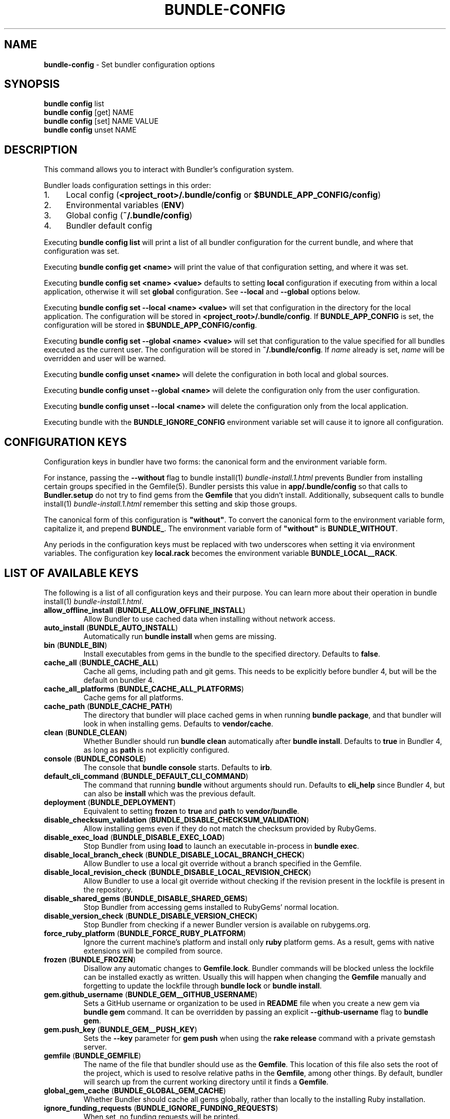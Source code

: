 .\" generated with Ronn-NG/v0.10.1
.\" http://github.com/apjanke/ronn-ng/tree/0.10.1
.TH "BUNDLE\-CONFIG" "1" "July 2025" ""
.SH "NAME"
\fBbundle\-config\fR \- Set bundler configuration options
.SH "SYNOPSIS"
\fBbundle config\fR list
.br
\fBbundle config\fR [get] NAME
.br
\fBbundle config\fR [set] NAME VALUE
.br
\fBbundle config\fR unset NAME
.SH "DESCRIPTION"
This command allows you to interact with Bundler's configuration system\.
.P
Bundler loads configuration settings in this order:
.IP "1." 4
Local config (\fB<project_root>/\.bundle/config\fR or \fB$BUNDLE_APP_CONFIG/config\fR)
.IP "2." 4
Environmental variables (\fBENV\fR)
.IP "3." 4
Global config (\fB~/\.bundle/config\fR)
.IP "4." 4
Bundler default config
.IP "" 0
.P
Executing \fBbundle config list\fR will print a list of all bundler configuration for the current bundle, and where that configuration was set\.
.P
Executing \fBbundle config get <name>\fR will print the value of that configuration setting, and where it was set\.
.P
Executing \fBbundle config set <name> <value>\fR defaults to setting \fBlocal\fR configuration if executing from within a local application, otherwise it will set \fBglobal\fR configuration\. See \fB\-\-local\fR and \fB\-\-global\fR options below\.
.P
Executing \fBbundle config set \-\-local <name> <value>\fR will set that configuration in the directory for the local application\. The configuration will be stored in \fB<project_root>/\.bundle/config\fR\. If \fBBUNDLE_APP_CONFIG\fR is set, the configuration will be stored in \fB$BUNDLE_APP_CONFIG/config\fR\.
.P
Executing \fBbundle config set \-\-global <name> <value>\fR will set that configuration to the value specified for all bundles executed as the current user\. The configuration will be stored in \fB~/\.bundle/config\fR\. If \fIname\fR already is set, \fIname\fR will be overridden and user will be warned\.
.P
Executing \fBbundle config unset <name>\fR will delete the configuration in both local and global sources\.
.P
Executing \fBbundle config unset \-\-global <name>\fR will delete the configuration only from the user configuration\.
.P
Executing \fBbundle config unset \-\-local <name>\fR will delete the configuration only from the local application\.
.P
Executing bundle with the \fBBUNDLE_IGNORE_CONFIG\fR environment variable set will cause it to ignore all configuration\.
.SH "CONFIGURATION KEYS"
Configuration keys in bundler have two forms: the canonical form and the environment variable form\.
.P
For instance, passing the \fB\-\-without\fR flag to bundle install(1) \fIbundle\-install\.1\.html\fR prevents Bundler from installing certain groups specified in the Gemfile(5)\. Bundler persists this value in \fBapp/\.bundle/config\fR so that calls to \fBBundler\.setup\fR do not try to find gems from the \fBGemfile\fR that you didn't install\. Additionally, subsequent calls to bundle install(1) \fIbundle\-install\.1\.html\fR remember this setting and skip those groups\.
.P
The canonical form of this configuration is \fB"without"\fR\. To convert the canonical form to the environment variable form, capitalize it, and prepend \fBBUNDLE_\fR\. The environment variable form of \fB"without"\fR is \fBBUNDLE_WITHOUT\fR\.
.P
Any periods in the configuration keys must be replaced with two underscores when setting it via environment variables\. The configuration key \fBlocal\.rack\fR becomes the environment variable \fBBUNDLE_LOCAL__RACK\fR\.
.SH "LIST OF AVAILABLE KEYS"
The following is a list of all configuration keys and their purpose\. You can learn more about their operation in bundle install(1) \fIbundle\-install\.1\.html\fR\.
.TP
\fBallow_offline_install\fR (\fBBUNDLE_ALLOW_OFFLINE_INSTALL\fR)
Allow Bundler to use cached data when installing without network access\.
.TP
\fBauto_install\fR (\fBBUNDLE_AUTO_INSTALL\fR)
Automatically run \fBbundle install\fR when gems are missing\.
.TP
\fBbin\fR (\fBBUNDLE_BIN\fR)
Install executables from gems in the bundle to the specified directory\. Defaults to \fBfalse\fR\.
.TP
\fBcache_all\fR (\fBBUNDLE_CACHE_ALL\fR)
Cache all gems, including path and git gems\. This needs to be explicitly before bundler 4, but will be the default on bundler 4\.
.TP
\fBcache_all_platforms\fR (\fBBUNDLE_CACHE_ALL_PLATFORMS\fR)
Cache gems for all platforms\.
.TP
\fBcache_path\fR (\fBBUNDLE_CACHE_PATH\fR)
The directory that bundler will place cached gems in when running \fBbundle package\fR, and that bundler will look in when installing gems\. Defaults to \fBvendor/cache\fR\.
.TP
\fBclean\fR (\fBBUNDLE_CLEAN\fR)
Whether Bundler should run \fBbundle clean\fR automatically after \fBbundle install\fR\. Defaults to \fBtrue\fR in Bundler 4, as long as \fBpath\fR is not explicitly configured\.
.TP
\fBconsole\fR (\fBBUNDLE_CONSOLE\fR)
The console that \fBbundle console\fR starts\. Defaults to \fBirb\fR\.
.TP
\fBdefault_cli_command\fR (\fBBUNDLE_DEFAULT_CLI_COMMAND\fR)
The command that running \fBbundle\fR without arguments should run\. Defaults to \fBcli_help\fR since Bundler 4, but can also be \fBinstall\fR which was the previous default\.
.TP
\fBdeployment\fR (\fBBUNDLE_DEPLOYMENT\fR)
Equivalent to setting \fBfrozen\fR to \fBtrue\fR and \fBpath\fR to \fBvendor/bundle\fR\.
.TP
\fBdisable_checksum_validation\fR (\fBBUNDLE_DISABLE_CHECKSUM_VALIDATION\fR)
Allow installing gems even if they do not match the checksum provided by RubyGems\.
.TP
\fBdisable_exec_load\fR (\fBBUNDLE_DISABLE_EXEC_LOAD\fR)
Stop Bundler from using \fBload\fR to launch an executable in\-process in \fBbundle exec\fR\.
.TP
\fBdisable_local_branch_check\fR (\fBBUNDLE_DISABLE_LOCAL_BRANCH_CHECK\fR)
Allow Bundler to use a local git override without a branch specified in the Gemfile\.
.TP
\fBdisable_local_revision_check\fR (\fBBUNDLE_DISABLE_LOCAL_REVISION_CHECK\fR)
Allow Bundler to use a local git override without checking if the revision present in the lockfile is present in the repository\.
.TP
\fBdisable_shared_gems\fR (\fBBUNDLE_DISABLE_SHARED_GEMS\fR)
Stop Bundler from accessing gems installed to RubyGems' normal location\.
.TP
\fBdisable_version_check\fR (\fBBUNDLE_DISABLE_VERSION_CHECK\fR)
Stop Bundler from checking if a newer Bundler version is available on rubygems\.org\.
.TP
\fBforce_ruby_platform\fR (\fBBUNDLE_FORCE_RUBY_PLATFORM\fR)
Ignore the current machine's platform and install only \fBruby\fR platform gems\. As a result, gems with native extensions will be compiled from source\.
.TP
\fBfrozen\fR (\fBBUNDLE_FROZEN\fR)
Disallow any automatic changes to \fBGemfile\.lock\fR\. Bundler commands will be blocked unless the lockfile can be installed exactly as written\. Usually this will happen when changing the \fBGemfile\fR manually and forgetting to update the lockfile through \fBbundle lock\fR or \fBbundle install\fR\.
.TP
\fBgem\.github_username\fR (\fBBUNDLE_GEM__GITHUB_USERNAME\fR)
Sets a GitHub username or organization to be used in \fBREADME\fR file when you create a new gem via \fBbundle gem\fR command\. It can be overridden by passing an explicit \fB\-\-github\-username\fR flag to \fBbundle gem\fR\.
.TP
\fBgem\.push_key\fR (\fBBUNDLE_GEM__PUSH_KEY\fR)
Sets the \fB\-\-key\fR parameter for \fBgem push\fR when using the \fBrake release\fR command with a private gemstash server\.
.TP
\fBgemfile\fR (\fBBUNDLE_GEMFILE\fR)
The name of the file that bundler should use as the \fBGemfile\fR\. This location of this file also sets the root of the project, which is used to resolve relative paths in the \fBGemfile\fR, among other things\. By default, bundler will search up from the current working directory until it finds a \fBGemfile\fR\.
.TP
\fBglobal_gem_cache\fR (\fBBUNDLE_GLOBAL_GEM_CACHE\fR)
Whether Bundler should cache all gems globally, rather than locally to the installing Ruby installation\.
.TP
\fBignore_funding_requests\fR (\fBBUNDLE_IGNORE_FUNDING_REQUESTS\fR)
When set, no funding requests will be printed\.
.TP
\fBignore_messages\fR (\fBBUNDLE_IGNORE_MESSAGES\fR)
When set, no post install messages will be printed\. To silence a single gem, use dot notation like \fBignore_messages\.httparty true\fR\.
.TP
\fBinit_gems_rb\fR (\fBBUNDLE_INIT_GEMS_RB\fR)
Generate a \fBgems\.rb\fR instead of a \fBGemfile\fR when running \fBbundle init\fR\.
.TP
\fBjobs\fR (\fBBUNDLE_JOBS\fR)
The number of gems Bundler can install in parallel\. Defaults to the number of available processors\.
.TP
\fBlockfile_checksums\fR (\fBBUNDLE_LOCKFILE_CHECKSUMS\fR)
Whether Bundler should include a checksums section in new lockfiles, to protect from compromised gem sources\.
.TP
\fBno_install\fR (\fBBUNDLE_NO_INSTALL\fR)
Whether \fBbundle package\fR should skip installing gems\.
.TP
\fBno_prune\fR (\fBBUNDLE_NO_PRUNE\fR)
Whether Bundler should leave outdated gems unpruned when caching\.
.TP
\fBonly\fR (\fBBUNDLE_ONLY\fR)
A space\-separated list of groups to install only gems of the specified groups\.
.TP
\fBpath\fR (\fBBUNDLE_PATH\fR)
The location on disk where all gems in your bundle will be located regardless of \fB$GEM_HOME\fR or \fB$GEM_PATH\fR values\. Bundle gems not found in this location will be installed by \fBbundle install\fR\. Defaults to \fB\.bundle\fR relative to repository root in Bundler 4, and to the default system path (\fBGem\.dir\fR) before Bundler 4\.
.TP
\fBpath\.system\fR (\fBBUNDLE_PATH__SYSTEM\fR)
Whether Bundler will install gems into the default system path (\fBGem\.dir\fR)\.
.TP
\fBplugins\fR (\fBBUNDLE_PLUGINS\fR)
Enable Bundler's experimental plugin system\.
.TP
\fBprefer_patch\fR (BUNDLE_PREFER_PATCH)
Prefer updating only to next patch version during updates\. Makes \fBbundle update\fR calls equivalent to \fBbundler update \-\-patch\fR\.
.TP
\fBredirect\fR (\fBBUNDLE_REDIRECT\fR)
The number of redirects allowed for network requests\. Defaults to \fB5\fR\.
.TP
\fBretry\fR (\fBBUNDLE_RETRY\fR)
The number of times to retry failed network requests\. Defaults to \fB3\fR\.
.TP
\fBsetup_makes_kernel_gem_public\fR (\fBBUNDLE_SETUP_MAKES_KERNEL_GEM_PUBLIC\fR)
Have \fBBundler\.setup\fR make the \fBKernel#gem\fR method public, even though RubyGems declares it as private\.
.TP
\fBshebang\fR (\fBBUNDLE_SHEBANG\fR)
The program name that should be invoked for generated binstubs\. Defaults to the ruby install name used to generate the binstub\.
.TP
\fBsilence_deprecations\fR (\fBBUNDLE_SILENCE_DEPRECATIONS\fR)
Whether Bundler should silence deprecation warnings for behavior that will be changed in the next major version\.
.TP
\fBsilence_root_warning\fR (\fBBUNDLE_SILENCE_ROOT_WARNING\fR)
Silence the warning Bundler prints when installing gems as root\.
.TP
\fBsimulate_version\fR (\fBBUNDLE_SIMULATE_VERSION\fR)
The virtual version Bundler should use for activating feature flags\. Can be used to simulate all the new functionality that will be enabled in a future major version\.
.TP
\fBssl_ca_cert\fR (\fBBUNDLE_SSL_CA_CERT\fR)
Path to a designated CA certificate file or folder containing multiple certificates for trusted CAs in PEM format\.
.TP
\fBssl_client_cert\fR (\fBBUNDLE_SSL_CLIENT_CERT\fR)
Path to a designated file containing a X\.509 client certificate and key in PEM format\.
.TP
\fBssl_verify_mode\fR (\fBBUNDLE_SSL_VERIFY_MODE\fR)
The SSL verification mode Bundler uses when making HTTPS requests\. Defaults to verify peer\.
.TP
\fBsystem_bindir\fR (\fBBUNDLE_SYSTEM_BINDIR\fR)
The location where RubyGems installs binstubs\. Defaults to \fBGem\.bindir\fR\.
.TP
\fBtimeout\fR (\fBBUNDLE_TIMEOUT\fR)
The seconds allowed before timing out for network requests\. Defaults to \fB10\fR\.
.TP
\fBupdate_requires_all_flag\fR (\fBBUNDLE_UPDATE_REQUIRES_ALL_FLAG\fR)
Require passing \fB\-\-all\fR to \fBbundle update\fR when everything should be updated, and disallow passing no options to \fBbundle update\fR\.
.TP
\fBuser_agent\fR (\fBBUNDLE_USER_AGENT\fR)
The custom user agent fragment Bundler includes in API requests\.
.TP
\fBverbose\fR (\fBBUNDLE_VERBOSE\fR)
Whether Bundler should print verbose output\. Defaults to \fBfalse\fR, unless the \fB\-\-verbose\fR CLI flag is used\.
.TP
\fBversion\fR (\fBBUNDLE_VERSION\fR)
The version of Bundler to use when running under Bundler environment\. Defaults to \fBlockfile\fR\. You can also specify \fBsystem\fR or \fBx\.y\.z\fR\. \fBlockfile\fR will use the Bundler version specified in the \fBGemfile\.lock\fR, \fBsystem\fR will use the system version of Bundler, and \fBx\.y\.z\fR will use the specified version of Bundler\.
.TP
\fBwith\fR (\fBBUNDLE_WITH\fR)
A space\-separated or \fB:\fR\-separated list of groups whose gems bundler should install\.
.TP
\fBwithout\fR (\fBBUNDLE_WITHOUT\fR)
A space\-separated or \fB:\fR\-separated list of groups whose gems bundler should not install\.
.SH "REMEMBERING OPTIONS"
Flags passed to \fBbundle install\fR or the Bundler runtime, such as \fB\-\-path foo\fR or \fB\-\-without production\fR, are remembered between commands and saved to your local application's configuration (normally, \fB\./\.bundle/config\fR)\.
.P
However, this will be changed in bundler 4, so it's better not to rely on this behavior\. If these options must be remembered, it's better to set them using \fBbundle config\fR (e\.g\., \fBbundle config set \-\-local path foo\fR)\.
.P
The flags that can be configured are:
.TP
\fB\-\-bin\fR
Creates a directory (defaults to \fB~/bin\fR) and place any executables from the gem there\. These executables run in Bundler's context\. If used, you might add this directory to your environment's \fBPATH\fR variable\. For instance, if the \fBrails\fR gem comes with a \fBrails\fR executable, this flag will create a \fBbin/rails\fR executable that ensures that all referred dependencies will be resolved using the bundled gems\.
.TP
\fB\-\-deployment\fR
In deployment mode, Bundler will 'roll\-out' the bundle for \fBproduction\fR use\. Please check carefully if you want to have this option enabled in \fBdevelopment\fR or \fBtest\fR environments\.
.TP
\fB\-\-only\fR
A space\-separated list of groups to install only gems of the specified groups\. Please check carefully if you want to install also gems without a group, cause they get put inside \fBdefault\fR group\. For example \fBonly test:default\fR will install all gems specified in test group and without one\.
.TP
\fB\-\-path\fR
The location to install the specified gems to\. This defaults to Rubygems' setting\. Bundler shares this location with Rubygems, \fBgem install \|\.\|\.\|\.\fR will have gem installed there, too\. Therefore, gems installed without a \fB\-\-path \|\.\|\.\|\.\fR setting will show up by calling \fBgem list\fR\. Accordingly, gems installed to other locations will not get listed\.
.TP
\fB\-\-without\fR
A space\-separated or \fB:\fR\-separated list of groups referencing gems to skip during installation\.
.TP
\fB\-\-with\fR
A space\-separated or \fB:\fR\-separated list of \fBoptional\fR groups referencing gems to include during installation\.
.SH "BUILD OPTIONS"
You can use \fBbundle config\fR to give Bundler the flags to pass to the gem installer every time bundler tries to install a particular gem\.
.P
A very common example, the \fBmysql\fR gem, requires Snow Leopard users to pass configuration flags to \fBgem install\fR to specify where to find the \fBmysql_config\fR executable\.
.IP "" 4
.nf
gem install mysql \-\- \-\-with\-mysql\-config=/usr/local/mysql/bin/mysql_config
.fi
.IP "" 0
.P
Since the specific location of that executable can change from machine to machine, you can specify these flags on a per\-machine basis\.
.IP "" 4
.nf
bundle config set \-\-global build\.mysql \-\-with\-mysql\-config=/usr/local/mysql/bin/mysql_config
.fi
.IP "" 0
.P
After running this command, every time bundler needs to install the \fBmysql\fR gem, it will pass along the flags you specified\.
.SH "LOCAL GIT REPOS"
Bundler also allows you to work against a git repository locally instead of using the remote version\. This can be achieved by setting up a local override:
.IP "" 4
.nf
bundle config set \-\-local local\.GEM_NAME /path/to/local/git/repository
.fi
.IP "" 0
.P
For example, in order to use a local Rack repository, a developer could call:
.IP "" 4
.nf
bundle config set \-\-local local\.rack ~/Work/git/rack
.fi
.IP "" 0
.P
Now instead of checking out the remote git repository, the local override will be used\. Similar to a path source, every time the local git repository change, changes will be automatically picked up by Bundler\. This means a commit in the local git repo will update the revision in the \fBGemfile\.lock\fR to the local git repo revision\. This requires the same attention as git submodules\. Before pushing to the remote, you need to ensure the local override was pushed, otherwise you may point to a commit that only exists in your local machine\. You'll also need to CGI escape your usernames and passwords as well\.
.P
Bundler does many checks to ensure a developer won't work with invalid references\. Particularly, we force a developer to specify a branch in the \fBGemfile\fR in order to use this feature\. If the branch specified in the \fBGemfile\fR and the current branch in the local git repository do not match, Bundler will abort\. This ensures that a developer is always working against the correct branches, and prevents accidental locking to a different branch\.
.P
Finally, Bundler also ensures that the current revision in the \fBGemfile\.lock\fR exists in the local git repository\. By doing this, Bundler forces you to fetch the latest changes in the remotes\.
.SH "MIRRORS OF GEM SOURCES"
Bundler supports overriding gem sources with mirrors\. This allows you to configure rubygems\.org as the gem source in your Gemfile while still using your mirror to fetch gems\.
.IP "" 4
.nf
bundle config set \-\-global mirror\.SOURCE_URL MIRROR_URL
.fi
.IP "" 0
.P
For example, to use a mirror of https://rubygems\.org hosted at https://example\.org:
.IP "" 4
.nf
bundle config set \-\-global mirror\.https://rubygems\.org https://example\.org
.fi
.IP "" 0
.P
Each mirror also provides a fallback timeout setting\. If the mirror does not respond within the fallback timeout, Bundler will try to use the original server instead of the mirror\.
.IP "" 4
.nf
bundle config set \-\-global mirror\.SOURCE_URL\.fallback_timeout TIMEOUT
.fi
.IP "" 0
.P
For example, to fall back to rubygems\.org after 3 seconds:
.IP "" 4
.nf
bundle config set \-\-global mirror\.https://rubygems\.org\.fallback_timeout 3
.fi
.IP "" 0
.P
The default fallback timeout is 0\.1 seconds, but the setting can currently only accept whole seconds (for example, 1, 15, or 30)\.
.SH "CREDENTIALS FOR GEM SOURCES"
Bundler allows you to configure credentials for any gem source, which allows you to avoid putting secrets into your Gemfile\.
.IP "" 4
.nf
bundle config set \-\-global SOURCE_HOSTNAME USERNAME:PASSWORD
.fi
.IP "" 0
.P
For example, to save the credentials of user \fBclaudette\fR for the gem source at \fBgems\.longerous\.com\fR, you would run:
.IP "" 4
.nf
bundle config set \-\-global gems\.longerous\.com claudette:s00pers3krit
.fi
.IP "" 0
.P
Or you can set the credentials as an environment variable like this:
.IP "" 4
.nf
export BUNDLE_GEMS__LONGEROUS__COM="claudette:s00pers3krit"
.fi
.IP "" 0
.P
For gems with a git source with HTTP(S) URL you can specify credentials like so:
.IP "" 4
.nf
bundle config set \-\-global https://github\.com/rubygems/rubygems\.git username:password
.fi
.IP "" 0
.P
Or you can set the credentials as an environment variable like so:
.IP "" 4
.nf
export BUNDLE_GITHUB__COM=username:password
.fi
.IP "" 0
.P
This is especially useful for private repositories on hosts such as GitHub, where you can use personal OAuth tokens:
.IP "" 4
.nf
export BUNDLE_GITHUB__COM=abcd0123generatedtoken:x\-oauth\-basic
.fi
.IP "" 0
.P
Note that any configured credentials will be redacted by informative commands such as \fBbundle config list\fR or \fBbundle config get\fR, unless you use the \fB\-\-parseable\fR flag\. This is to avoid unintentionally leaking credentials when copy\-pasting bundler output\.
.P
Also note that to guarantee a sane mapping between valid environment variable names and valid host names, bundler makes the following transformations:
.IP "\(bu" 4
Any \fB\-\fR characters in a host name are mapped to a triple underscore (\fB___\fR) in the corresponding environment variable\.
.IP "\(bu" 4
Any \fB\.\fR characters in a host name are mapped to a double underscore (\fB__\fR) in the corresponding environment variable\.
.IP "" 0
.P
This means that if you have a gem server named \fBmy\.gem\-host\.com\fR, you'll need to use the \fBBUNDLE_MY__GEM___HOST__COM\fR variable to configure credentials for it through ENV\.
.SH "CONFIGURE BUNDLER DIRECTORIES"
Bundler's home, cache and plugin directories and config file can be configured through environment variables\. The default location for Bundler's home directory is \fB~/\.bundle\fR, which all directories inherit from by default\. The following outlines the available environment variables and their default values
.IP "" 4
.nf
BUNDLE_USER_HOME : $HOME/\.bundle
BUNDLE_USER_CACHE : $BUNDLE_USER_HOME/cache
BUNDLE_USER_CONFIG : $BUNDLE_USER_HOME/config
BUNDLE_USER_PLUGIN : $BUNDLE_USER_HOME/plugin
.fi
.IP "" 0

